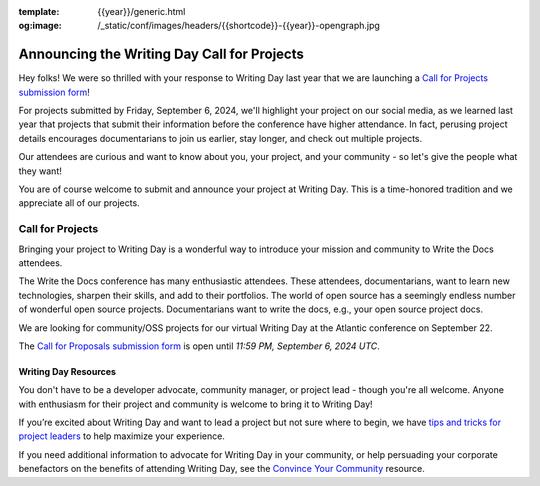 :template: {{year}}/generic.html
:og:image: /_static/conf/images/headers/{{shortcode}}-{{year}}-opengraph.jpg

.. post:: Aug 10, 2024
   :tags: {{shortcode}}-{{year}}, writing day, projects, oss projects

Announcing the Writing Day Call for Projects
============================================

Hey folks! We were so thrilled with your response to Writing Day last year that we are launching 
a `Call for Projects submission form <https://forms.gle/uTkWHV3fesyNQEyk9>`_!

For projects submitted by Friday, September 6, 2024, we'll highlight your project on our social media, as we learned last year that projects that submit their information before the conference have higher attendance. In fact, perusing project details encourages documentarians to join us earlier, stay longer, and check out multiple projects.

Our attendees are curious and want to know about you, your project, and your community - so 
let's give the people what they want!

You are of course welcome to submit and announce your project at Writing Day. This is a time-honored 
tradition and we appreciate all of our projects.

Call for Projects
-----------------

Bringing your project to Writing Day is a wonderful way to introduce your mission and community to 
Write the Docs attendees.

The Write the Docs conference has many enthusiastic attendees. These attendees, documentarians, want 
to learn new technologies, sharpen their skills, and add to their portfolios. The world of open 
source has a seemingly endless number of wonderful open source projects. Documentarians want to write 
the docs, e.g., your open source project docs.

We are looking for community/OSS projects for our virtual Writing Day at the Atlantic conference on 
September 22.

The `Call for Proposals submission form <https://forms.gle/uTkWHV3fesyNQEyk9>`_ is open until *11:59 PM, September 6, 2024 UTC*.

Writing Day Resources
^^^^^^^^^^^^^^^^^^^^^

You don't have to be a developer advocate, community manager, or project lead - though you're all 
welcome. Anyone with enthusiasm for their project and community is welcome to bring it to Writing Day!

If you’re excited about Writing Day and want to lead a project but not sure where to begin, we have `tips and tricks for project leaders <https://www.writethedocs.org/conf/atlantic/{{year}}/writing-day/#lead-a-project>`_ to help maximize your experience. 

If you need additional information to advocate for Writing Day in your community, or help persuading 
your corporate benefactors on the benefits of attending Writing Day, see the `Convince Your Community <https://www.writethedocs.org/conf/atlantic/{{year}}/convince-day-manager/#convince-your-community>`_ resource.
